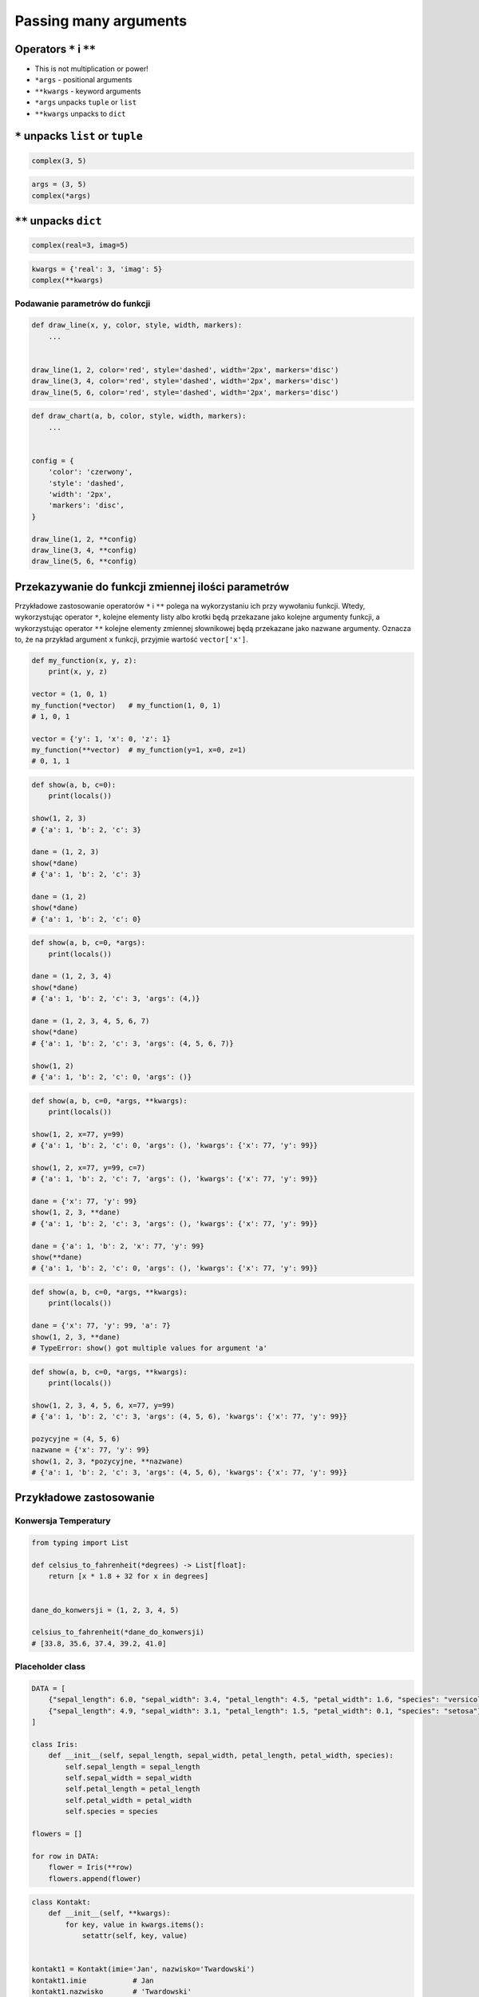 **********************
Passing many arguments
**********************


Operators ``*`` i ``**``
========================
- This is not multiplication or power!
- ``*args`` - positional arguments
- ``**kwargs`` - keyword arguments
- ``*args`` unpacks ``tuple`` or ``list``
- ``**kwargs`` unpacks to ``dict``


``*`` unpacks ``list`` or ``tuple``
===================================
.. code-block:: python

    complex(3, 5)

.. code-block:: python

    args = (3, 5)
    complex(*args)


``**`` unpacks ``dict``
=======================
.. code-block:: python

    complex(real=3, imag=5)

.. code-block:: python

    kwargs = {'real': 3, 'imag': 5}
    complex(**kwargs)

Podawanie parametrów do funkcji
-------------------------------
.. code-block:: python

    def draw_line(x, y, color, style, width, markers):
        ...


    draw_line(1, 2, color='red', style='dashed', width='2px', markers='disc')
    draw_line(3, 4, color='red', style='dashed', width='2px', markers='disc')
    draw_line(5, 6, color='red', style='dashed', width='2px', markers='disc')

.. code-block:: python

    def draw_chart(a, b, color, style, width, markers):
        ...


    config = {
        'color': 'czerwony',
        'style': 'dashed',
        'width': '2px',
        'markers': 'disc',
    }

    draw_line(1, 2, **config)
    draw_line(3, 4, **config)
    draw_line(5, 6, **config)


Przekazywanie do funkcji zmiennej ilości parametrów
===================================================
Przykładowe zastosowanie operatorów ``*`` i ``**`` polega na wykorzystaniu ich przy wywołaniu funkcji. Wtedy, wykorzystując operator ``*``, kolejne elementy listy albo krotki będą przekazane jako kolejne argumenty funkcji, a wykorzystując operator ``**`` kolejne elementy zmiennej słownikowej będą przekazane jako nazwane argumenty. Oznacza to, że na przykład argument ``x`` funkcji, przyjmie wartość ``vector['x']``.

.. code-block:: python

    def my_function(x, y, z):
        print(x, y, z)

    vector = (1, 0, 1)
    my_function(*vector)   # my_function(1, 0, 1)
    # 1, 0, 1

    vector = {'y': 1, 'x': 0, 'z': 1}
    my_function(**vector)  # my_function(y=1, x=0, z=1)
    # 0, 1, 1

.. code-block:: python

    def show(a, b, c=0):
        print(locals())

    show(1, 2, 3)
    # {'a': 1, 'b': 2, 'c': 3}

    dane = (1, 2, 3)
    show(*dane)
    # {'a': 1, 'b': 2, 'c': 3}

    dane = (1, 2)
    show(*dane)
    # {'a': 1, 'b': 2, 'c': 0}

.. code-block:: python

    def show(a, b, c=0, *args):
        print(locals())

    dane = (1, 2, 3, 4)
    show(*dane)
    # {'a': 1, 'b': 2, 'c': 3, 'args': (4,)}

    dane = (1, 2, 3, 4, 5, 6, 7)
    show(*dane)
    # {'a': 1, 'b': 2, 'c': 3, 'args': (4, 5, 6, 7)}

    show(1, 2)
    # {'a': 1, 'b': 2, 'c': 0, 'args': ()}

.. code-block:: python

    def show(a, b, c=0, *args, **kwargs):
        print(locals())

    show(1, 2, x=77, y=99)
    # {'a': 1, 'b': 2, 'c': 0, 'args': (), 'kwargs': {'x': 77, 'y': 99}}

    show(1, 2, x=77, y=99, c=7)
    # {'a': 1, 'b': 2, 'c': 7, 'args': (), 'kwargs': {'x': 77, 'y': 99}}

    dane = {'x': 77, 'y': 99}
    show(1, 2, 3, **dane)
    # {'a': 1, 'b': 2, 'c': 3, 'args': (), 'kwargs': {'x': 77, 'y': 99}}

    dane = {'a': 1, 'b': 2, 'x': 77, 'y': 99}
    show(**dane)
    # {'a': 1, 'b': 2, 'c': 0, 'args': (), 'kwargs': {'x': 77, 'y': 99}}


.. code-block:: python

    def show(a, b, c=0, *args, **kwargs):
        print(locals())

    dane = {'x': 77, 'y': 99, 'a': 7}
    show(1, 2, 3, **dane)
    # TypeError: show() got multiple values for argument 'a'

.. code-block:: python

    def show(a, b, c=0, *args, **kwargs):
        print(locals())

    show(1, 2, 3, 4, 5, 6, x=77, y=99)
    # {'a': 1, 'b': 2, 'c': 3, 'args': (4, 5, 6), 'kwargs': {'x': 77, 'y': 99}}

    pozycyjne = (4, 5, 6)
    nazwane = {'x': 77, 'y': 99}
    show(1, 2, 3, *pozycyjne, **nazwane)
    # {'a': 1, 'b': 2, 'c': 3, 'args': (4, 5, 6), 'kwargs': {'x': 77, 'y': 99}}


Przykładowe zastosowanie
========================

Konwersja Temperatury
---------------------
.. code-block:: python

    from typing import List

    def celsius_to_fahrenheit(*degrees) -> List[float]:
        return [x * 1.8 + 32 for x in degrees]


    dane_do_konwersji = (1, 2, 3, 4, 5)

    celsius_to_fahrenheit(*dane_do_konwersji)
    # [33.8, 35.6, 37.4, 39.2, 41.0]


Placeholder class
-----------------
.. code-block:: python

    DATA = [
        {"sepal_length": 6.0, "sepal_width": 3.4, "petal_length": 4.5, "petal_width": 1.6, "species": "versicolor"},
        {"sepal_length": 4.9, "sepal_width": 3.1, "petal_length": 1.5, "petal_width": 0.1, "species": "setosa"},
    ]

    class Iris:
        def __init__(self, sepal_length, sepal_width, petal_length, petal_width, species):
            self.sepal_length = sepal_length
            self.sepal_width = sepal_width
            self.petal_length = petal_length
            self.petal_width = petal_width
            self.species = species

    flowers = []

    for row in DATA:
        flower = Iris(**row)
        flowers.append(flower)

.. code-block:: python

    class Kontakt:
        def __init__(self, **kwargs):
            for key, value in kwargs.items():
                setattr(self, key, value)


    kontakt1 = Kontakt(imie='Jan', nazwisko='Twardowski')
    kontakt1.imie           # Jan
    kontakt1.nazwisko       # 'Twardowski'

    kontakt2 = Kontakt(sepal_length=6.0, sepal_width=3.4, nazwisko='Twardowski')
    kontakt2.sepal_length   # 6.0
    kontakt2.nazwisko       # 'Twardowski'


    DATA = {"sepal_length": 6.0, "sepal_width": 3.4, "petal_length": 4.5, "petal_width": 1.6, "species": "versicolor"},
    kontakt3 = Kontakt(**DATA)
    kontakt3.species
    # 'versicolor'


    DATA = [
        {"sepal_length": 6.0, "sepal_width": 3.4, "petal_length": 4.5, "petal_width": 1.6, "species": "versicolor"},
        {"sepal_length": 4.9, "sepal_width": 3.1, "petal_length": 1.5, "petal_width": 0.1, "species": "setosa"},
    ]
    for kontakt in DATA:
        k = Kontakt(**DATA)
        k.species

    # 'versicolor'
    # 'setosa'

Example
-------
.. code-block:: python

    mynum = 1000
    mystr = 'Hello World!'
    print "{mystr} New-style formatting is {mynum}x more fun!".format(**locals())

Print formatting in classes
---------------------------
.. code-block:: python

    class Osoba:
        first_name = 'Jan'
        last_name = 'Twardowski'

        def __str__(self):
            return '{first_name} {last_name}'.format(**self.__dict__)
            return '{first_name} {last_name}'.format(first_name='Jan', last_name='Twardowski')
            return f'{self.first_name} {self.last_name}'


Calling function with all variables from higher order function
--------------------------------------------------------------
.. code-block:: python

    def show(*args, **kwargs):
        print(f'args: {args}')
        print(f'kwargs: {kwargs}')

    def function(a, b, c=0):
        x = 4
        y = 5

        show(**locals())

    function(1, 2)
    # args: ()
    # kwargs: {'a': 1, 'b': 2, 'c': 0, 'x': 4, 'y': 5}


Assignments
===========

Iris
----
* Filename: ``kwargs_iris.py``
* Lines of code to write: 15 lines
* Estimated time of completion: 20 min
* Input data: https://raw.githubusercontent.com/AstroMatt/book-python/master/functions/data/iris.csv

#. Otwórz link w przeglądarce i skopiuj zawartość do pliku na dysku o nazwie ``iris.csv``
#. Stwórz funkcję ``print_iris(sepal_length, sepal_width, *args, **kwargs)``, która wyświetli zawartość wszystkich argumentów za pomocą ``locals()``
#. Sparsuj zawartość pliku ``iris.csv`` odrzucając nagłówek
#. Dla każdego rekordu:

    #. Usuń białe spacje
    #. Podziel po przecinku ``,``
    #. Wyniki podziału zapisz do dwóch zmiennych:

        * ``features: List[float]`` - pomiary
        * ``labels: Dict[str, str]`` - key: słowo ``species``, value: nazwa gatunku

    #. Odpalaj funkcję ``print_iris()``, podając wartości ``features`` i ``labels``
    #. Pomiary mają być podane pozycyjnie (``*``), a gatunek nazwanie (``**``)

